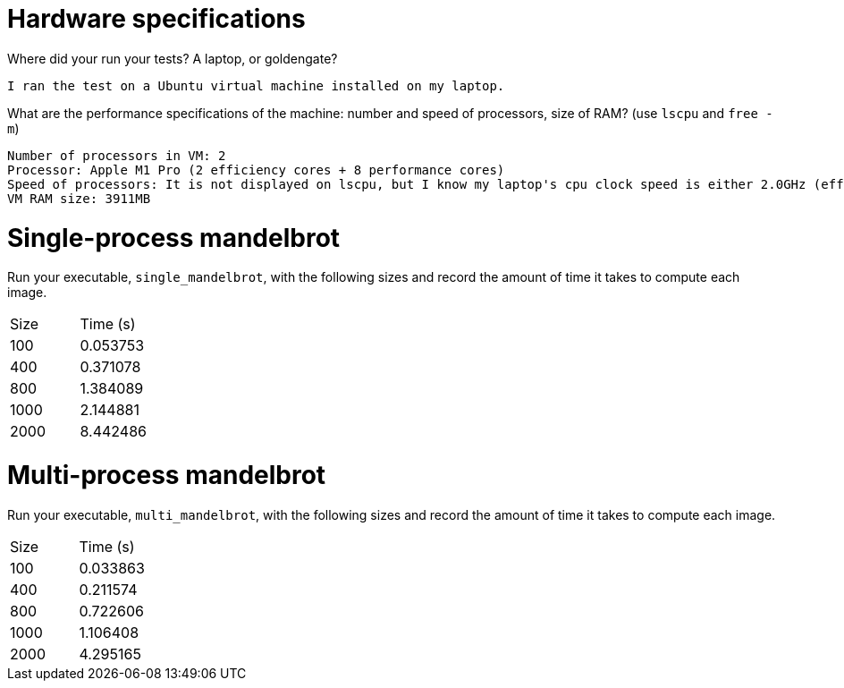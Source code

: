 = Hardware specifications

Where did your run your tests? A laptop, or goldengate?
  
  I ran the test on a Ubuntu virtual machine installed on my laptop.

What are the performance specifications of the machine: number and speed of
processors, size of RAM? (use `lscpu` and `free -m`)

  Number of processors in VM: 2
  Processor: Apple M1 Pro (2 efficiency cores + 8 performance cores)
  Speed of processors: It is not displayed on lscpu, but I know my laptop's cpu clock speed is either 2.0GHz (efficiency core) or 3.2GHz (performance core). 
  VM RAM size: 3911MB

= Single-process mandelbrot

Run your executable, `single_mandelbrot`, with the following sizes and record
the amount of time it takes to compute each image.

[cols="1,1"]
!===
| Size | Time (s) 
| 100 | 0.053753
| 400 | 0.371078
| 800 | 1.384089
| 1000 | 2.144881
| 2000 | 8.442486
!===

= Multi-process mandelbrot

Run your executable, `multi_mandelbrot`, with the following sizes and record
the amount of time it takes to compute each image.

[cols="1,1"]
!===
| Size | Time (s) 
| 100 | 0.033863
| 400 | 0.211574
| 800 | 0.722606
| 1000 | 1.106408
| 2000 | 4.295165
!===
